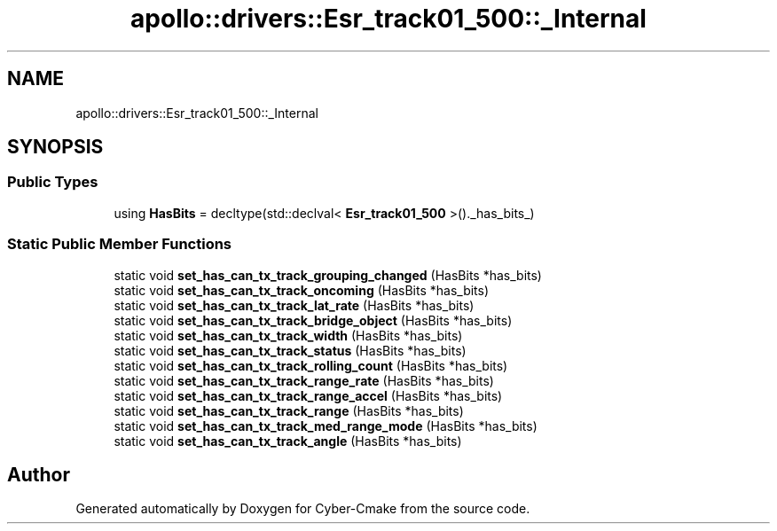 .TH "apollo::drivers::Esr_track01_500::_Internal" 3 "Sun Sep 3 2023" "Version 8.0" "Cyber-Cmake" \" -*- nroff -*-
.ad l
.nh
.SH NAME
apollo::drivers::Esr_track01_500::_Internal
.SH SYNOPSIS
.br
.PP
.SS "Public Types"

.in +1c
.ti -1c
.RI "using \fBHasBits\fP = decltype(std::declval< \fBEsr_track01_500\fP >()\&._has_bits_)"
.br
.in -1c
.SS "Static Public Member Functions"

.in +1c
.ti -1c
.RI "static void \fBset_has_can_tx_track_grouping_changed\fP (HasBits *has_bits)"
.br
.ti -1c
.RI "static void \fBset_has_can_tx_track_oncoming\fP (HasBits *has_bits)"
.br
.ti -1c
.RI "static void \fBset_has_can_tx_track_lat_rate\fP (HasBits *has_bits)"
.br
.ti -1c
.RI "static void \fBset_has_can_tx_track_bridge_object\fP (HasBits *has_bits)"
.br
.ti -1c
.RI "static void \fBset_has_can_tx_track_width\fP (HasBits *has_bits)"
.br
.ti -1c
.RI "static void \fBset_has_can_tx_track_status\fP (HasBits *has_bits)"
.br
.ti -1c
.RI "static void \fBset_has_can_tx_track_rolling_count\fP (HasBits *has_bits)"
.br
.ti -1c
.RI "static void \fBset_has_can_tx_track_range_rate\fP (HasBits *has_bits)"
.br
.ti -1c
.RI "static void \fBset_has_can_tx_track_range_accel\fP (HasBits *has_bits)"
.br
.ti -1c
.RI "static void \fBset_has_can_tx_track_range\fP (HasBits *has_bits)"
.br
.ti -1c
.RI "static void \fBset_has_can_tx_track_med_range_mode\fP (HasBits *has_bits)"
.br
.ti -1c
.RI "static void \fBset_has_can_tx_track_angle\fP (HasBits *has_bits)"
.br
.in -1c

.SH "Author"
.PP 
Generated automatically by Doxygen for Cyber-Cmake from the source code\&.

